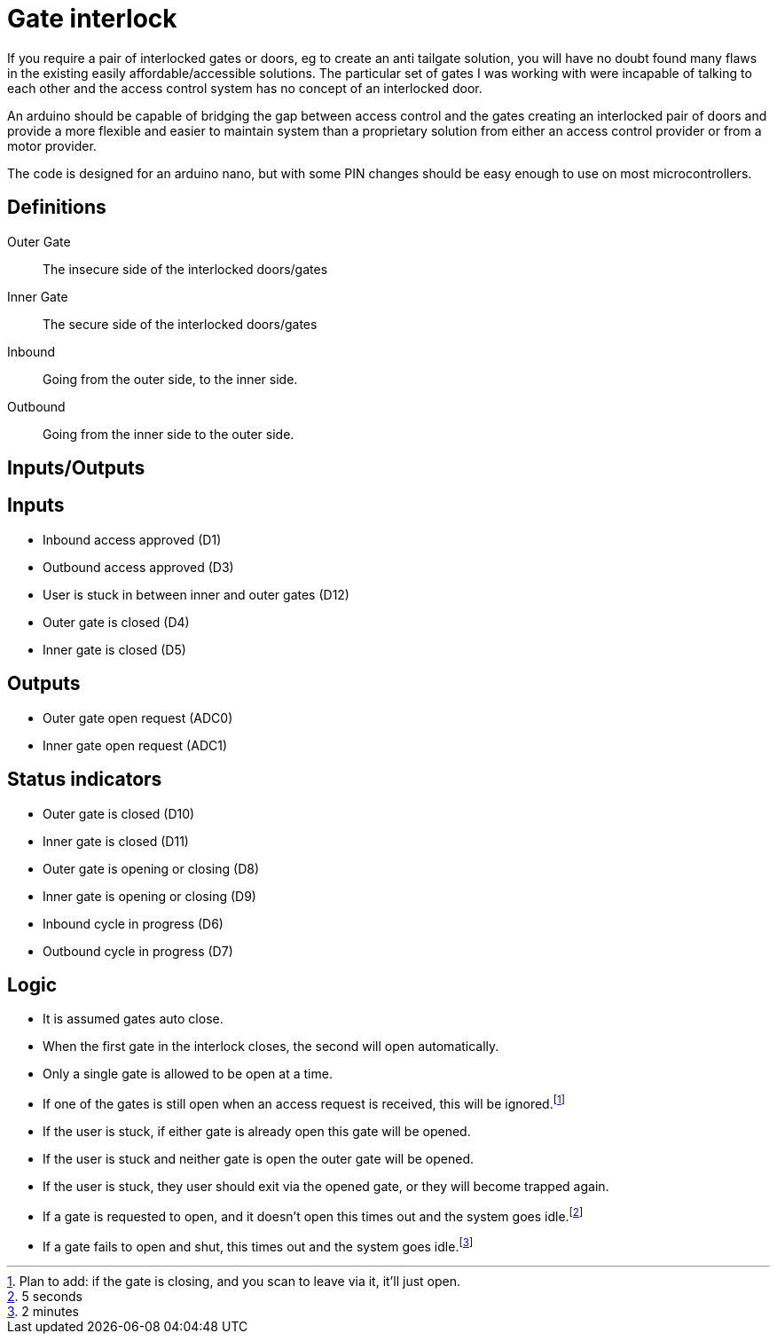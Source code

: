 = Gate interlock

If you require a pair of interlocked gates or doors, eg to create an anti tailgate solution, you will have no doubt found many flaws in the existing easily affordable/accessible solutions.  The particular set of gates I was working with were incapable of talking to each other and the access control system has no concept of an interlocked door.

An arduino should be capable of bridging the gap between access control and the gates creating an interlocked pair of doors and provide a more flexible and easier to maintain system than a proprietary solution from either an access control provider or from a motor provider.

The code is designed for an arduino nano, but with some PIN changes should be easy enough to use on most microcontrollers.

== Definitions
Outer Gate:: The insecure side of the interlocked doors/gates
Inner Gate:: The secure side of the interlocked doors/gates
Inbound:: Going from the outer side, to the inner side.
Outbound:: Going from the inner side to the outer side.

== Inputs/Outputs

[discrete]
== Inputs
- Inbound access approved (D1)
- Outbound access approved (D3)
- User is stuck in between inner and outer gates (D12)
- Outer gate is closed (D4)
- Inner gate is closed (D5)

[discrete]
== Outputs
- Outer gate open request (ADC0)
- Inner gate open request (ADC1)

[discrete]
== Status indicators
 - Outer gate is closed (D10)
 - Inner gate is closed (D11)
 - Outer gate is opening or closing (D8)
 - Inner gate is opening or closing (D9)
 - Inbound cycle in progress (D6)
 - Outbound cycle in progress (D7)

== Logic
- It is assumed gates auto close.
- When the first gate in the interlock closes, the second will open automatically.
- Only a single gate is allowed to be open at a time.
- If one of the gates is still open when an access request is received, this will be ignored.footnote:optim[Plan to add: if the gate is closing, and you scan to leave via it, it'll just open.]
- If the user is stuck, if either gate is already open this gate will be opened.
- If the user is stuck and neither gate is open the outer gate will be opened.
- If the user is stuck, they user should exit via the opened gate, or they will become trapped again.
- If a gate is requested to open, and it doesn't open this times out  and the system goes idle.footnote:opentimeout[5 seconds]
- If a gate fails to open and shut, this times out and the system goes idle.footnote:closetimeout[2 minutes]
